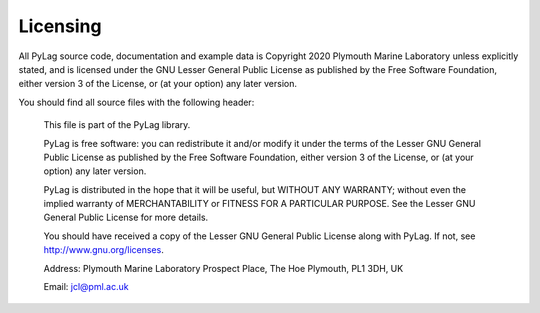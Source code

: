 Licensing
=========

All PyLag source code, documentation and example data is Copyright 2020 Plymouth Marine Laboratory unless explicitly stated, and is licensed under the GNU Lesser General Public License as published by the Free Software Foundation, either version 3 of the License, or (at your option) any later version.

You should find all source files with the following header:

    This file is part of the PyLag library.

    PyLag is free software: you can redistribute it and/or modify it under the terms of the Lesser GNU General Public License as published by the Free Software Foundation, either version 3 of the License, or (at your option) any later version.

    PyLag is distributed in the hope that it will be useful, but WITHOUT ANY WARRANTY; without even the implied warranty of MERCHANTABILITY or FITNESS FOR A PARTICULAR PURPOSE. See the Lesser GNU General Public License for more details.

    You should have received a copy of the Lesser GNU General Public License along with PyLag. If not, see http://www.gnu.org/licenses.

    Address:
    Plymouth Marine Laboratory
    Prospect Place, The Hoe
    Plymouth, PL1 3DH, UK

    Email:
    jcl@pml.ac.uk

